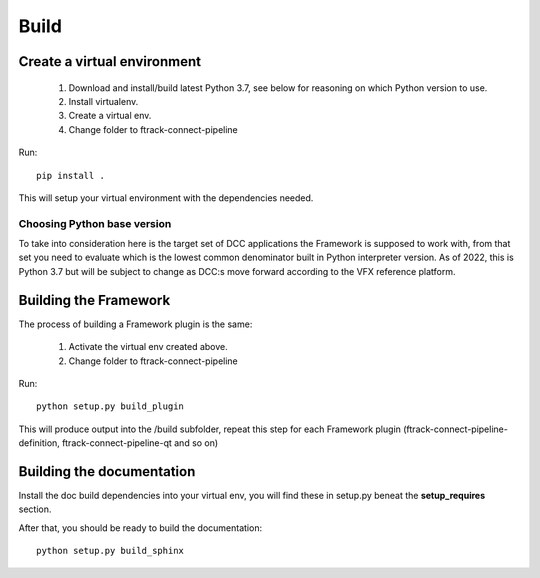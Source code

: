 ..
    :copyright: Copyright (c) 2022 ftrack

.. _developing/build:

*****
Build
*****

.. highlight:: bash

Create a virtual environment
============================

 #. Download and install/build latest Python 3.7, see below for reasoning on which Python version to use.
 #. Install virtualenv.
 #. Create a virtual env.
 #. Change folder to ftrack-connect-pipeline

Run::

    pip install .

This will setup your virtual environment with the dependencies needed.


Choosing Python base version
----------------------------

To take into consideration here is the target set of DCC applications the
Framework is supposed to work with, from that set you need to evaluate which
is the lowest common denominator built in Python interpreter version. As of 2022,
this is Python 3.7 but will be subject to change as DCC:s move forward according
to the VFX reference platform.


Building the Framework
======================

The process of building a Framework plugin is the same:

 #. Activate the virtual env created above.
 #. Change folder to ftrack-connect-pipeline

Run::

    python setup.py build_plugin

This will produce output into the /build subfolder, repeat this step for each
Framework plugin (ftrack-connect-pipeline-definition, ftrack-connect-pipeline-qt
and so on)


Building the documentation
==========================

Install the doc build dependencies into your virtual env, you will find these
in setup.py beneat the **setup_requires** section.

After that, you should be ready to build the documentation::

    python setup.py build_sphinx


